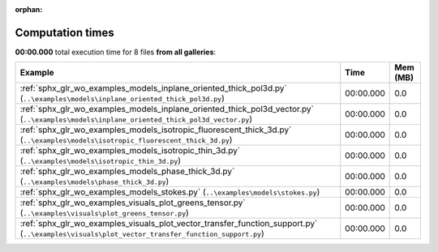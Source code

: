 
:orphan:

.. _sphx_glr_sg_execution_times:


Computation times
=================
**00:00.000** total execution time for 8 files **from all galleries**:

.. container::

  .. raw:: html

    <style scoped>
    <link href="https://cdnjs.cloudflare.com/ajax/libs/twitter-bootstrap/5.3.0/css/bootstrap.min.css" rel="stylesheet" />
    <link href="https://cdn.datatables.net/1.13.6/css/dataTables.bootstrap5.min.css" rel="stylesheet" />
    </style>
    <script src="https://code.jquery.com/jquery-3.7.0.js"></script>
    <script src="https://cdn.datatables.net/1.13.6/js/jquery.dataTables.min.js"></script>
    <script src="https://cdn.datatables.net/1.13.6/js/dataTables.bootstrap5.min.js"></script>
    <script type="text/javascript" class="init">
    $(document).ready( function () {
        $('table.sg-datatable').DataTable({order: [[1, 'desc']]});
    } );
    </script>

  .. list-table::
   :header-rows: 1
   :class: table table-striped sg-datatable

   * - Example
     - Time
     - Mem (MB)
   * - :ref:`sphx_glr_wo_examples_models_inplane_oriented_thick_pol3d.py` (``..\examples\models\inplane_oriented_thick_pol3d.py``)
     - 00:00.000
     - 0.0
   * - :ref:`sphx_glr_wo_examples_models_inplane_oriented_thick_pol3d_vector.py` (``..\examples\models\inplane_oriented_thick_pol3d_vector.py``)
     - 00:00.000
     - 0.0
   * - :ref:`sphx_glr_wo_examples_models_isotropic_fluorescent_thick_3d.py` (``..\examples\models\isotropic_fluorescent_thick_3d.py``)
     - 00:00.000
     - 0.0
   * - :ref:`sphx_glr_wo_examples_models_isotropic_thin_3d.py` (``..\examples\models\isotropic_thin_3d.py``)
     - 00:00.000
     - 0.0
   * - :ref:`sphx_glr_wo_examples_models_phase_thick_3d.py` (``..\examples\models\phase_thick_3d.py``)
     - 00:00.000
     - 0.0
   * - :ref:`sphx_glr_wo_examples_models_stokes.py` (``..\examples\models\stokes.py``)
     - 00:00.000
     - 0.0
   * - :ref:`sphx_glr_wo_examples_visuals_plot_greens_tensor.py` (``..\examples\visuals\plot_greens_tensor.py``)
     - 00:00.000
     - 0.0
   * - :ref:`sphx_glr_wo_examples_visuals_plot_vector_transfer_function_support.py` (``..\examples\visuals\plot_vector_transfer_function_support.py``)
     - 00:00.000
     - 0.0
